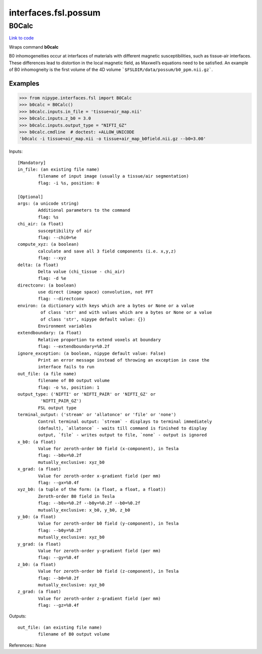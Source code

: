 .. AUTO-GENERATED FILE -- DO NOT EDIT!

interfaces.fsl.possum
=====================


.. _nipype.interfaces.fsl.possum.B0Calc:


.. index:: B0Calc

B0Calc
------

`Link to code <http://github.com/nipy/nipype/tree/ec86b7476/nipype/interfaces/fsl/possum.py#L67>`__

Wraps command **b0calc**

B0 inhomogeneities occur at interfaces of materials with different magnetic susceptibilities,
such as tissue-air interfaces. These differences lead to distortion in the local magnetic field,
as Maxwell’s equations need to be satisfied. An example of B0 inhomogneity is the first volume
of the 4D volume ```$FSLDIR/data/possum/b0_ppm.nii.gz```.

Examples
~~~~~~~~

>>> from nipype.interfaces.fsl import B0Calc
>>> b0calc = B0Calc()
>>> b0calc.inputs.in_file = 'tissue+air_map.nii'
>>> b0calc.inputs.z_b0 = 3.0
>>> b0calc.inputs.output_type = "NIFTI_GZ"
>>> b0calc.cmdline  # doctest: +ALLOW_UNICODE
'b0calc -i tissue+air_map.nii -o tissue+air_map_b0field.nii.gz --b0=3.00'

Inputs::

        [Mandatory]
        in_file: (an existing file name)
                filename of input image (usually a tissue/air segmentation)
                flag: -i %s, position: 0

        [Optional]
        args: (a unicode string)
                Additional parameters to the command
                flag: %s
        chi_air: (a float)
                susceptibility of air
                flag: --chi0=%e
        compute_xyz: (a boolean)
                calculate and save all 3 field components (i.e. x,y,z)
                flag: --xyz
        delta: (a float)
                Delta value (chi_tissue - chi_air)
                flag: -d %e
        directconv: (a boolean)
                use direct (image space) convolution, not FFT
                flag: --directconv
        environ: (a dictionary with keys which are a bytes or None or a value
                 of class 'str' and with values which are a bytes or None or a value
                 of class 'str', nipype default value: {})
                Environment variables
        extendboundary: (a float)
                Relative proportion to extend voxels at boundary
                flag: --extendboundary=%0.2f
        ignore_exception: (a boolean, nipype default value: False)
                Print an error message instead of throwing an exception in case the
                interface fails to run
        out_file: (a file name)
                filename of B0 output volume
                flag: -o %s, position: 1
        output_type: ('NIFTI' or 'NIFTI_PAIR' or 'NIFTI_GZ' or
                 'NIFTI_PAIR_GZ')
                FSL output type
        terminal_output: ('stream' or 'allatonce' or 'file' or 'none')
                Control terminal output: `stream` - displays to terminal immediately
                (default), `allatonce` - waits till command is finished to display
                output, `file` - writes output to file, `none` - output is ignored
        x_b0: (a float)
                Value for zeroth-order b0 field (x-component), in Tesla
                flag: --b0x=%0.2f
                mutually_exclusive: xyz_b0
        x_grad: (a float)
                Value for zeroth-order x-gradient field (per mm)
                flag: --gx=%0.4f
        xyz_b0: (a tuple of the form: (a float, a float, a float))
                Zeroth-order B0 field in Tesla
                flag: --b0x=%0.2f --b0y=%0.2f --b0=%0.2f
                mutually_exclusive: x_b0, y_b0, z_b0
        y_b0: (a float)
                Value for zeroth-order b0 field (y-component), in Tesla
                flag: --b0y=%0.2f
                mutually_exclusive: xyz_b0
        y_grad: (a float)
                Value for zeroth-order y-gradient field (per mm)
                flag: --gy=%0.4f
        z_b0: (a float)
                Value for zeroth-order b0 field (z-component), in Tesla
                flag: --b0=%0.2f
                mutually_exclusive: xyz_b0
        z_grad: (a float)
                Value for zeroth-order z-gradient field (per mm)
                flag: --gz=%0.4f

Outputs::

        out_file: (an existing file name)
                filename of B0 output volume

References::
None
